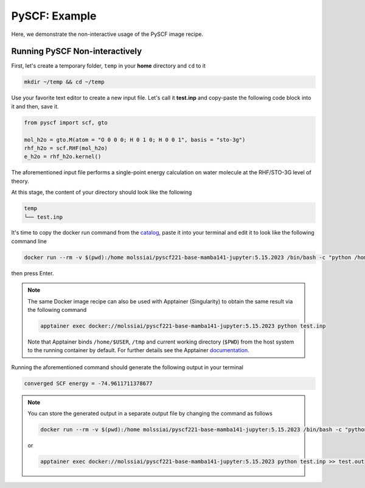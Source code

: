 .. _pyscf_example:

**************
PySCF: Example
**************

Here, we demonstrate the non-interactive usage of the PySCF image recipe.

Running PySCF Non-interactively
===============================

First, let's create a temporary folder, ``temp`` in your **home** directory
and ``cd`` to it

.. code-block:: bash

    mkdir ~/temp && cd ~/temp

Use your favorite text editor to create a new input file. Let's call it **test.inp**
and copy-paste the following code block into it and then, save it.

.. code-block:: python

    from pyscf import scf, gto

    mol_h2o = gto.M(atom = "O 0 0 0; H 0 1 0; H 0 0 1", basis = "sto-3g")
    rhf_h2o = scf.RHF(mol_h2o)
    e_h2o = rhf_h2o.kernel()

The aforementioned input file performs a single-point energy calculation on water 
molecule at the RHF/STO-3G level of theory.

At this stage, the content of your directory should look like the following

.. code-block:: bash

    temp
    └── test.inp

It's time to copy the docker run command from the 
`catalog <https://molssi-ai.github.io/molssi-ai-hub/compchem/pyscf221-base-mamba141-jupyter.html>`_,
paste it into your terminal and edit it to look like the following command line


.. code-block:: bash

    docker run --rm -v $(pwd):/home molssiai/pyscf221-base-mamba141-jupyter:5.15.2023 /bin/bash -c "python /home/test.inp"

then press Enter. 

.. note::

    The same Docker image recipe can also be used with Apptainer (Singularity) to
    obtain the same result via the following command

    .. code-block:: bash

        apptainer exec docker://molssiai/pyscf221-base-mamba141-jupyter:5.15.2023 python test.inp
    
    Note that Apptainer binds ``/home/$USER``, ``/tmp`` and current working directory (``$PWD``)
    from the host system to the running container by default. For further details see the Apptainer 
    `documentation <https://apptainer.org/docs/user/latest/quick_start.html#working-with-files>`_.

Running the aforementioned command should generate the following output in your terminal

.. code-block:: bash

    converged SCF energy = -74.9611711378677

.. note::

    You can store the generated output in a separate output file by changing the command as
    follows

    .. code-block:: bash

        docker run --rm -v $(pwd):/home molssiai/pyscf221-base-mamba141-jupyter:5.15.2023 /bin/bash -c "python /home/test.inp >> /home/test.out"
    
    or

    .. code-block:: bash

        apptainer exec docker://molssiai/pyscf221-base-mamba141-jupyter:5.15.2023 python test.inp >> test.out